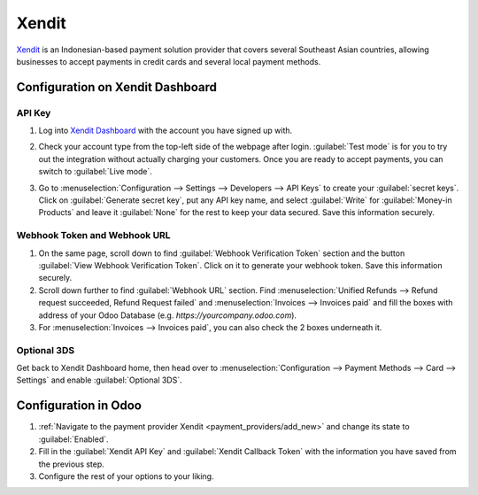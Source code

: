 ======
Xendit
======

`Xendit <https://www.xendit.co>`_ is an Indonesian-based payment solution provider that covers
several Southeast Asian countries, allowing businesses to accept payments in credit cards and
several local payment methods.

.. _payment_providers/xendit/configure_dashboard:

Configuration on Xendit Dashboard
=================================

API Key
-------

#. Log into `Xendit Dashboard <https://dashboard.xendit.co>`_ with the account you have signed up
   with.
#. | Check your account type from the top-left side of the webpage after login.
     :guilabel:`Test mode` is for you to try out the integration without actually charging your
     customers. Once you are ready to accept payments, you can switch to :guilabel:`Live mode`.
#. | Go to :menuselection:`Configuration --> Settings --> Developers --> API Keys` to create your
     :guilabel:`secret keys`. Click on :guilabel:`Generate secret key`, put any API key name, and
     select :guilabel:`Write` for :guilabel:`Money-in Products` and leave it :guilabel:`None` for
     the rest to keep your data secured. Save this information securely.

Webhook Token and Webhook URL
-----------------------------

#. On the same page, scroll down to find :guilabel:`Webhook Verification Token` section and the
   button :guilabel:`View Webhook Verification Token`. Click on it to generate your webhook token.
   Save this information securely.
#. Scroll down further to find :guilabel:`Webhook URL` section. Find :menuselection:`Unified Refunds
   --> Refund request succeeded, Refund Request failed` and :menuselection:`Invoices --> Invoices
   paid` and fill the boxes with address of your Odoo Database
   (e.g. `https://yourcompany.odoo.com`).
#. For :menuselection:`Invoices --> Invoices paid`, you can also check the 2 boxes underneath it.

Optional 3DS
------------

Get back to Xendit Dashboard home, then head over to :menuselection:`Configuration --> Payment
Methods --> Card --> Settings` and enable :guilabel:`Optional 3DS`.

Configuration in Odoo
=====================

#. :ref:`Navigate to the payment provider Xendit <payment_providers/add_new>` and change its state
   to :guilabel:`Enabled`.
#. Fill in the :guilabel:`Xendit API Key` and :guilabel:`Xendit Callback Token` with the information
   you have saved from the previous step.
#. Configure the rest of your options to your liking.

.. seealso::
   - :doc:`../payment_providers`
